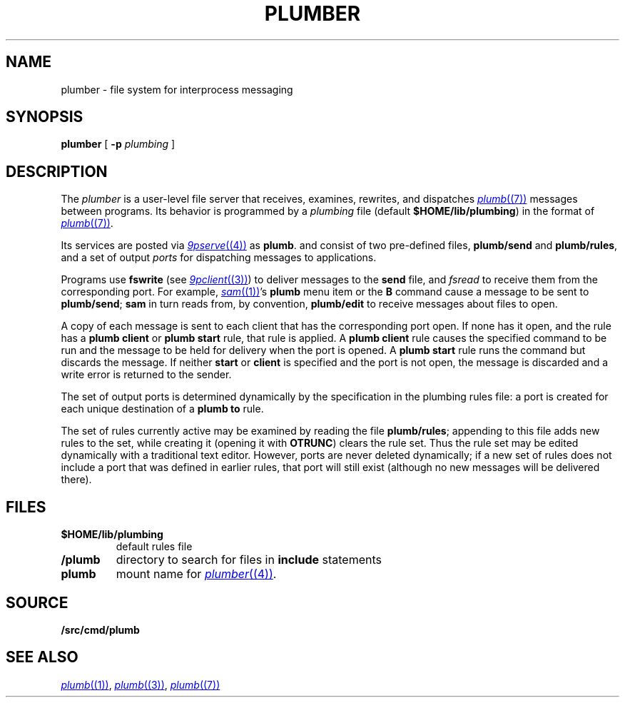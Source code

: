.TH PLUMBER 4
.SH NAME
plumber \- file system for interprocess messaging
.SH SYNOPSIS
.B plumber
[
.B -p
.I plumbing
]
.SH DESCRIPTION
The
.I plumber
is a user-level file server that receives, examines, rewrites, and dispatches
.MR plumb (7)
messages between programs.
Its behavior is programmed by a
.I plumbing
file (default
.BR $HOME/lib/plumbing )
in the format of
.MR plumb (7) .
.PP
Its services are posted via
.MR 9pserve (4)
as
.BR plumb .
and consist of two
pre-defined files,
.B plumb/send
and
.BR plumb/rules ,
and a set of output
.I ports
for dispatching messages to applications.
.PP
Programs use
.B fswrite
(see
.MR 9pclient (3) )
to deliver messages to the
.B send
file, and
.I fsread
to receive them from the corresponding port.
For example,
.MR sam (1) 's
.B plumb
menu item or the
.B B
command cause a message to be sent to
.BR plumb/send ;
.B sam
in turn reads from, by convention,
.B plumb/edit
to receive messages about files to open.
.PP
A copy of each message is sent to each client that has the corresponding port open.
If none has it open, and the rule has a
.B plumb
.B client
or
.B plumb
.B start
rule, that rule is applied.
A
.B plumb
.B client
rule causes the specified command to be run
and the message to be held for delivery when the port is opened.
A
.B plumb
.B start
rule runs the command but discards the message.
If neither
.B start
or
.B client
is specified and the port is not open,
the message is discarded and a write error is returned to the sender.
.PP
The set of output ports is determined dynamically by the
specification in the plumbing rules file: a port is created for each unique
destination of a
.B plumb
.B to
rule.
.PP
The set of rules currently active may be examined by reading the file
.BR plumb/rules ;
appending to this file adds new rules to the set, while
creating it (opening it with
.BR OTRUNC )
clears the rule set.
Thus the rule set may be edited dynamically with a traditional text editor.
However, ports are never deleted dynamically; if a new set of rules does not
include a port that was defined in earlier rules, that port will still exist (although
no new messages will be delivered there).
.SH FILES
.TF $HOME/lib/plumbing
.TP
.B $HOME/lib/plumbing
default rules file
.TP
.B \*9/plumb
directory to search for files in
.B include
statements
.TP
.B plumb
mount name for
.MR plumber (4) .
.SH SOURCE
.B \*9/src/cmd/plumb
.SH "SEE ALSO"
.MR plumb (1) ,
.MR plumb (3) ,
.MR plumb (7)
.\" .SH BUGS
.\" .IR Plumber 's
.\" file name space is fixed, so it is difficult to plumb
.\" messages that involve files in newly mounted services.
